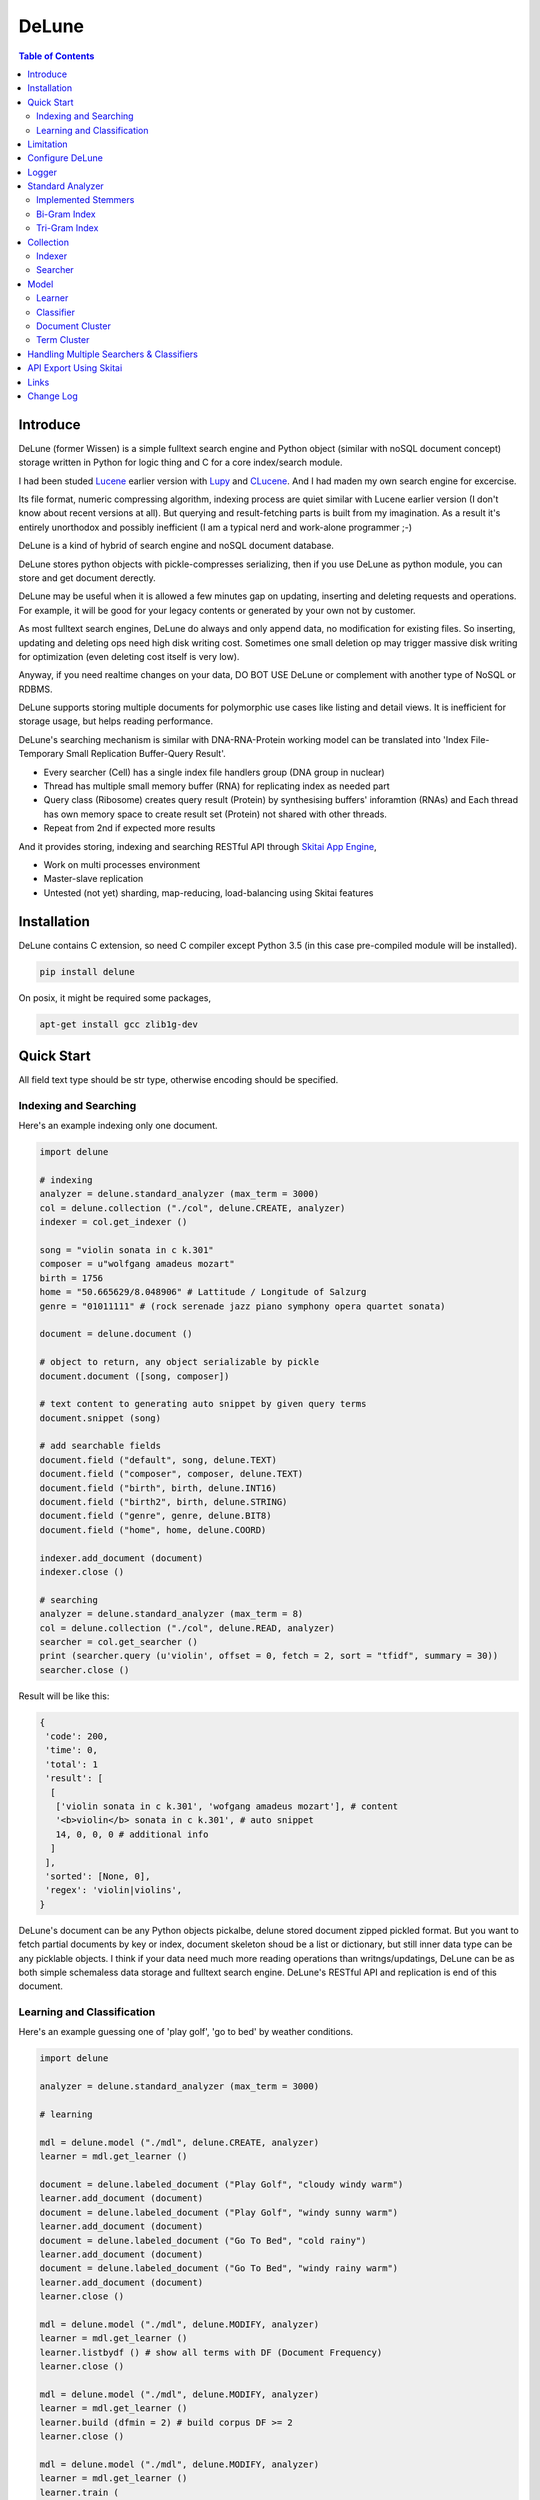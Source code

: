 ========
DeLune
========

.. contents:: Table of Contents


Introduce
============

DeLune (former Wissen) is a simple fulltext search engine and Python object (similar with noSQL document concept) storage written in Python for logic thing and C for a core index/search module.

I had been studed Lucene_ earlier version with Lupy_ and CLucene_. And I had maden my own search engine for excercise.

Its file format, numeric compressing algorithm, indexing process are quiet similar with Lucene earlier version (I don't know about recent versions at all). But querying and result-fetching parts is built from my imagination. As a result it's entirely unorthodox and possibly inefficient (I am a typical nerd and work-alone programmer ;-)

DeLune is a kind of hybrid of search engine and noSQL document database. 

DeLune stores python objects with pickle-compresses serializing, then if you use DeLune as python module, you can store and get document derectly.

DeLune may be useful when it is allowed a few minutes gap on updating, inserting and deleting requests and operations. For example, it will be good for your legacy contents or generated by your own not by customer. 

As most fulltext search engines, DeLune do always and only append data, no modification for existing files. So inserting, updating and deleting ops need high disk writing cost. Sometimes one small deletion op may trigger massive disk writing for optimization (even deleting cost itself is very low).

Anyway, if you need realtime changes on your data, DO BOT USE DeLune or complement with another type of NoSQL or RDBMS.

DeLune supports storing multiple documents for polymorphic use cases like listing and detail views. It is inefficient for storage usage, but helps reading performance.

DeLune's searching mechanism is similar with DNA-RNA-Protein working model can be translated into 'Index File-Temporary Small Replication Buffer-Query Result'.

* Every searcher (Cell) has a single index file handlers group (DNA group in nuclear)
* Thread has multiple small memory buffer (RNA) for replicating index as needed part
* Query class (Ribosome) creates query result (Protein) by synthesising buffers' inforamtion (RNAs) and Each thread has own memory space to create result set (Protein) not shared with other threads.
* Repeat from 2nd if expected more results

And it provides storing, indexing and searching RESTful API through `Skitai App Engine`_,

* Work on multi processes environment
* Master-slave replication
* Untested (not yet) sharding, map-reducing, load-balancing using Skitai features

.. _Lucene: https://lucene.apache.org/core/
.. _Lupy: https://pypi.python.org/pypi/Lupy
.. _CLucene: http://clucene.sourceforge.net/


Installation
=============

DeLune contains C extension, so need C compiler except Python 3.5 (in this case pre-compiled module will be installed).

.. code:: bash

  pip install delune

On posix, it might be required some packages,

.. code:: bash

  apt-get install gcc zlib1g-dev


Quick Start
============

All field text type should be str type, otherwise encoding should be specified.

Indexing and Searching
-------------------------

Here's an example indexing only one document.

.. code:: python

  import delune

  # indexing
  analyzer = delune.standard_analyzer (max_term = 3000)
  col = delune.collection ("./col", delune.CREATE, analyzer)
  indexer = col.get_indexer ()

  song = "violin sonata in c k.301"
  composer = u"wolfgang amadeus mozart"
  birth = 1756
  home = "50.665629/8.048906" # Lattitude / Longitude of Salzurg
  genre = "01011111" # (rock serenade jazz piano symphony opera quartet sonata)

  document = delune.document ()

  # object to return, any object serializable by pickle
  document.document ([song, composer])

  # text content to generating auto snippet by given query terms
  document.snippet (song)

  # add searchable fields
  document.field ("default", song, delune.TEXT)
  document.field ("composer", composer, delune.TEXT)
  document.field ("birth", birth, delune.INT16)
  document.field ("birth2", birth, delune.STRING)
  document.field ("genre", genre, delune.BIT8)
  document.field ("home", home, delune.COORD)

  indexer.add_document (document)
  indexer.close ()

  # searching
  analyzer = delune.standard_analyzer (max_term = 8)
  col = delune.collection ("./col", delune.READ, analyzer)
  searcher = col.get_searcher ()
  print (searcher.query (u'violin', offset = 0, fetch = 2, sort = "tfidf", summary = 30))
  searcher.close ()


Result will be like this:

.. code:: python

  {
   'code': 200, 
   'time': 0, 
   'total': 1
   'result': [
    [
     ['violin sonata in c k.301', 'wofgang amadeus mozart'], # content
     '<b>violin</b> sonata in c k.301', # auto snippet
     14, 0, 0, 0 # additional info
    ]
   ],   
   'sorted': [None, 0], 
   'regex': 'violin|violins',   
  }

DeLune's document can be any Python objects pickalbe, delune stored document zipped pickled format. But you want to fetch partial documents by key or index, document skeleton shoud be a list or dictionary, but still inner data type can be any picklable objects. I think if your data need much more reading operations than writngs/updatings, DeLune can be as both simple schemaless data storage and fulltext search engine. DeLune's RESTful API and replication is end of this document.

Learning and Classification
---------------------------

Here's an example guessing one of 'play golf', 'go to bed' by weather conditions.

.. code:: python

   import delune

   analyzer = delune.standard_analyzer (max_term = 3000)

   # learning

   mdl = delune.model ("./mdl", delune.CREATE, analyzer)
   learner = mdl.get_learner ()

   document = delune.labeled_document ("Play Golf", "cloudy windy warm")
   learner.add_document (document)  
   document = delune.labeled_document ("Play Golf", "windy sunny warm")
   learner.add_document (document)  
   document = delune.labeled_document ("Go To Bed", "cold rainy")
   learner.add_document (document)  
   document = delune.labeled_document ("Go To Bed", "windy rainy warm")
   learner.add_document (document)   
   learner.close ()

   mdl = delune.model ("./mdl", delune.MODIFY, analyzer)
   learner = mdl.get_learner ()
   learner.listbydf () # show all terms with DF (Document Frequency)
   learner.close ()

   mdl = delune.model ("./mdl", delune.MODIFY, analyzer)
   learner = mdl.get_learner ()
   learner.build (dfmin = 2) # build corpus DF >= 2
   learner.close ()

   mdl = delune.model ("./mdl", delune.MODIFY, analyzer)
   learner = mdl.get_learner ()
   learner.train (
     cl_for = delune.ALL, # for which classifier
     selector = delune.CHI2, # feature selecting method
     select = 0.99, # how many features?
     orderby = delune.MAX, # feature ranking by what?
     dfmin = 2 # exclude DF < 2
   )
   learner.close ()


   # gusessing

   mdl = delune.model ("./mdl", delune.READ, analyzer)
   classifier = mdl.get_classifier ()
   print classifier.guess ("rainy cold", cl = delune.NAIVEBAYES)
   print classifier.guess ("rainy cold", cl = delune.FEATUREVOTE)
   print classifier.guess ("rainy cold", cl = delune.TFIDF)
   print classifier.guess ("rainy cold", cl = delune.SIMILARITY)
   print classifier.guess ("rainy cold", cl = delune.ROCCHIO)
   print classifier.guess ("rainy cold", cl = delune.MULTIPATH)
   print classifier.guess ("rainy cold", cl = delune.META)
   classifier.close ()


Result will be like this:

.. code:: python

  {
    'code': 200, 
    'total': 1, 
    'time': 5,
    'result': [('Go To Bed', 1.0)],
    'classifier': 'meta'  
  }


Limitation
==============

Before you test DeLune, you should know some limitation.

- DeLune search cannot sort by string type field, but can by int/bit/coord types and TFIDF ranking. 

- DeLune classification doesn't have purpose for accuracy but realtime (means within 1 second) guessing performance. So I used relatvely simple and fast classification algorithms. If you need accuracy, it's not fit to you.


Configure DeLune
==================

When indexing/learing it's not necessory to configure, but searching/guessing it should be configure. The reason why DeLune allocates memory per thread for searching and classifying on initializing.

.. code:: python

  delune.configure (
    numthread, 
    logger, 
    io_buf_size = 4096, 
    mem_limit = 256
  )


- numthread: number of threads which access to DeLune collections and models. if set to 8, you can open multiple collections (or models) and access with 8 threads. If 9th thread try to access to delune, it will raise error

- logger: *see next chapter*

- io_buf_size = 4096: Bytes size of flash buffer for repliacting index files

- mem_limit = 256: Memory limit per a thread, but it's not absolute. It can be over during calculation if need, but when calcuation has been finished, would return memory ASAP.


Finally when your app is terminated, call shutdown.

.. code:: python

  delune.shutdown ()


Logger
========

.. code:: python

  from delune.lib import logger

  logger.screen_logger ()

  # it will create file '/var/log.delune.log', and rotated by daily base
  logger.rotate_logger ("/var/log", "delune", "daily")


Standard Analyzer
====================

Analyzer is needed by TEXT, TERM types.

Basic Usage is:

.. code:: python

  analyzer = delune.standard_analyzer (
    max_term = 8, 
    numthread = 1,
    ngram = True or False,
    stem_level = 0, 1 or 2 (2 is only applied to English Language),
    make_lower_case = True or False,
    stopwords_case_sensitive = True or False,
    ngram_no_space = True or False,
    strip_html = True or False,  
    contains_alpha_only = True or False,  
    stopwords = [word,...]
  )

- stem_level: 0 and 1, especially 'en' language has level 2 for hard stemming

- make_lower_case: make lower case for every text

- stopwords_case_sensitive: it will work if make_lower_case is False

- ngram_no_space: if False, '泣斬 馬謖' will be tokenized to _泣, 泣斬, 斬\_, _馬, 馬謖, 謖\_. But if True, addtional bi-gram 斬馬 will be created between 斬\_ and _馬.

- strip_html

- contains_alpha_only: remove term which doesn't contain alphabet, this option is useful for full-text training in some cases

- stopwords: DeLune has only English stopwords list, You can use change custom stopwords. Stopwords sould be unicode or utf8 encoded bytes

DeLune has some kind of stemmers and n-gram methods for international languages and can use them by this way:

.. code:: python

  analyzer = standard_analyzer (ngram = True, stem_level = 1)
  col = delune.collection ("./col", delune.CREATE, analyzer)
  indexer = col.get_indexer ()
  document.field ("default", song, delune.TEXT, lang = "en")


Implemented Stemmers
---------------------

Except English stemmer, all stemmers can be obtained at `IR Multilingual Resources at UniNE`__.

  - ar: Arabic
  - de: German
  - en: English
  - es: Spanish
  - fi: Finnish
  - fr: French
  - hu: Hungarian
  - it: Italian
  - pt: Portuguese
  - sv: Swedish

.. __: http://members.unine.ch/jacques.savoy/clef/index.html


Bi-Gram Index
----------------

If ngram is set to True, these languages will be indexed with bi-gram.

  - cn: Chinese
  - ja: Japanese
  - ko: Korean

Also note that if word contains only alphabet, will be used English stemmer.


Tri-Gram Index
---------------

The other languages will be used English stemmer if all spell is Alphabet. And if ngram is set to True, will be indexed with tri-gram if word has multibytes.

**Methods Spec**

  - analyzer.index (document, lang)
  - analyzer.freq (document, lang)
  - analyzer.stem (document, lang)
  - analyzer.count_stopwords (document, lang)


Collection
==================

Collection manages index files, segments and properties.

.. code:: python

  col = delune.collection (
    indexdir = [dirs], 
    mode = [ CREATE | READ | APPEND ], 
    analyzer = None,
    logger = None 
  )

- indexdir: path or list of path for using multiple disks efficiently
- mode
- analyzer
- logger: # if logger configured by delune.configure, it's not necessary

Collection has 2 major class: indexer and searcher.



Indexer
---------

For searching documents, it's necessary to indexing text to build Inverted Index for fast term query. 

.. code:: python

  indexer = col.get_indexer (
    max_segments = int,
    force_merge = True or False,
    max_memory = 10000000 (10Mb),
    optimize = True or False
  )

- max_segments: maximum number of segments of index, if it's over, segments will be merged. also note during indexing, segments will be created 3 times of max_segments and when called index.close (), automatically try to merge until segemtns is proper numbers

- force_merge: When called index.close (), forcely try to merge to a single segment. But it's failed if too big index - on 32bit OS > 2GB, 64bit > 10 GB

- max_memory: if it's over, created new segment on indexing

- optimize: When called index.close (), segments will be merged by optimal number as possible


For add docuemtn to indexer, create document object:

.. code:: python

  document = delune.document ()     

DeLune handle 3 objects as completly different objects between no relationship

- returning content
- snippet generating field
- searcherble fields


**Returning Content**

DeLune serialize returning contents by pickle, so you can set any objects pickle serializable.

.. code:: python

  document.document ({"userid": "hansroh", "preference": {"notification": "email", ...}})

  or 

  document.document ([32768, "This is smaple ..."])


**Snippet Generating Field**  

This field should be unicode/utf8 encoded bytes.

.. code:: python

  document.snippet ("This is sample...")


**Searchable Fields**

document also recieve searchable fields:

.. code:: python

  document.field (name, value, ftype = delune.TEXT, lang = "un", encoding = None)

  document.field ("default", "violin sonata in c k.301", delune.TEXT, "en")
  document.field ("composer", "wolfgang amadeus mozart", delune.TEXT, "en")
  document.field ("lastname", "mozart", delune.STRING)
  document.field ("birth", 1756, delune.INT16)
  document.field ("genre", "01011111", delune.BIT8)
  document.field ("home", "50.665629/8.048906", delune.COORD6)


- name: if 'default', this field will be searched by simple string, or use 'name:query_text'
- value: unicode/utf8 encode text, or should give encoding arg.
- ftype: *see below*
- encoding: give like 'iso8859-1' if value is not unicode/utf8
- lang: language code for standard_analyzer, "un" (unknown) is default

Avalible Field types are:

  - TEXT: analyzable full-text, result-not-sortable

  - TERM: analyzable full-text but position data will not be indexed as result can't search phrase, result-not-sortable

  - STRING: exactly string match like nation codes, result-not-sortable

  - LIST: comma seperated STRING, result-not-sortable

  - ZFn, n=2-32 int or float required, fill zeros for integer part, it makes range query efficient

  - COORDn, n=4,6,8 decimal precision: comma seperated string 'latitude,longititude', latitude and longititude sould be float type range -90 ~ 90, -180 ~ 180. n is precision of coordinates. n=4 is 10m radius precision, 6 is 1m and 8 is 10cm. result-sortable

  - BITn, n=8,16,24,32,40,48,56,64: bitwise operation, bit makred string required by n, result-sortable

  - INTn, n=8,16,24,32,40,48,56,64: range, int required, result-sortable

Repeat add_document as you need and close indexer.

.. code:: python

  for ...:  
    document = delune.document ()
    ...
    indexer.add_document (document) 
    indexer.close ()  

If searchers using this collection runs with another process or thread, searcher automatically reloaded within a few seconds for applying changed index.


Searcher
---------

For running searcher, you should delune.configure () first and creat searcher.

.. code:: python

  searcher = col.get_searcher (
    max_result = 2000,
    num_query_cache = 200
  ) 

- max_result: max returned number of searching results. default 2000, if set to 0, unlimited results

- num_query_cache: default is 200, if over 200, removed by access time old


Query is simple:

.. code:: python

  searcher.query (
    qs, 
    offset = 0, 
    fetch = 10, 
    sort = "tfidf", 
    summary = 30, 
    lang = "un"
  )

- qs: string (unicode) or utf8 encoded bytes. for detail query syntax, see below
- offset: return start position of result records
- fetch: number of records from offset
- sort: "(+-)tfidf" or "(+-)field name", field name should be int/bit type, and '-' means descending (high score/value first) and default if not specified. if sort is "", records order is reversed indexing order
- summary: number of terms for snippet
- lang: default is "un" (unknown)


For deleting indexed document:

.. code:: python

  searcher.delete (qs)

All documents will be deleted immediatly. And if searchers using this collection run with another process or thread, theses searchers automatically reloaded within a few seconds.

Finally, close searcher.

.. code:: python

  searcher.close ()


**Query Syntax**

  - violin composer:mozart birth:1700~1800 

    search 'violin' in default field, 'mozart' in composer field and search range between 1700, 1800 in birth field

  - violin allcomposer:wolfgang mozart

    search 'violin' in default field and any terms after allcomposer will be searched in composer field

  - violin -sonata birth2:1700~1800

    birth2 is between '1700' and '1800'

  - violin -sonata birth:~1800

    not contain sonata in default field

  - violin -composer:mozart

    not contain mozart in composer field

  - violin or piano genre:00001101/all

    matched all 5, 6 and 8th bits are 1. also /any or /none is available  

  - violin or ((piano composer:mozart) genre:00001101/any)

    support unlimited priority '()' and 'or' operators

  - (violin or ((allcomposer:mozart wolfgang) -amadeus)) sonata (genre:00001101/none home:50.6656,8.0489~10000)

    search home location coordinate (50.6656, 8.0489) within 10 Km

  - "violin sonata" genre:00001101/none home:50.6656/8.0489~10

    search exaclt phrase "violin sonata"

  - "violin^3 piano" -composer:"ludwig van beethoven"

    search loose phrase "violin sonata" within 3 terms


Model
=============

Model manages index, train files, segments and properties.

.. code:: python

  mdl = delune.model (
    indexdir = [dirs],
    mode = [ CREATE | READ | MODIFY | APPEND ], 
    analyzer = None, 
    logger = None
  )


Learner
---------

For building model, on DeLune, there're 3 steps need.

- Step I. Index documents to learn
- Step II. Build Corpus
- Step III. Selecting features and save trained model

**Step I. Index documents** 

Learner use delune.labeled_document, not delune.document. And can additional searchable fields if you need. Label is name of category.

.. code:: python

  learner = mdl.get_learner ()
  for label, document in trainset:

    labeled_document = delune.labeled_document (label, document)	  	      
    # addtional searcherble fields if you need
    labeled_document.field (name, value, ftype = TEXT, lang = "un", encoding = None)    
    learner.add_document (labeled_document)

  learner.close ()


**Step II. Building Corpus** 

Document Frequency (DF) is one of major factor of classifier. Low DF is important to searching but not to classifier. One of importance part of learning is selecting valuable terms, but so low DF terms is not very helpful for classifying new document because new document has also low probablity of appearance.

So for learnig/classification efficient, it's useful to eliminate too low and too high DF terms. For example, Let's assume you index 30,000 web pages for learing and there're about 100,000 terms. If you build corpus with all terms, it takes so long time for learing. But if you remove DF < 10 and DF > 7000 terms, 75% - 80% of all terms will be removed.

.. code:: python  

  # reopen model with MODIFY
  mdl = delune.model (indexdir, MODIFY)
  learner = mdl.get_learner ()

  # show terms order by DF for examin
  learner.listbydf (dfmin = 10, dfmax = 7000)

  # build corpus and save
  learner.build (dfmin = 10, dfmax = 7000)

As a result, corpus built with about 25,000 terms. It will take time by number of terms.


**Step III. Feature Selecting and Saving Model** 

Features means most valuable terms to classify new documents. It is important understanding many/few features is not good for best result. It maybe most important to select good features for classification.

For example of my URL classification into 2 classes works show below results. Classifier is NAIVEBAYES, selector is GSS and min DF is 2. Train set is 20,000, test set is 2,000.

  - features 3,000 => 82.9% matched, 73 documents is unclassified
  - features 2,000 => 82.9% matched, 73 documents is unclassified
  - features 1,500 => 83.4% matched, 75 documents is unclassified
  - features 1,000 => 83.6% matched, 79 documents is unclassified
  - features   500 => 83.1% matched, 86 documents is unclassified
  - features   200 => 81.1% matched, 108 documents is unclassified
  - features   50 => 76.0% matched, 155 documents is unclassified
  - features   10 => 58.7% matched, 326 documents is unclassified

As results show us that over 2,000 snd under 1,000 features will be unchanged or degraded for classification quality. Also to the most classifiers, too few features increase unclassified ratio but especially to NAIVEBAYES, too many features will increase unclassified ratio cause of its calculating way.

.. code:: python  

  mdl = delune.model (indexdir, MODIFY)
  learner = mdl.get_learner ()

  learner.train (
    cl_for = [
      ALL (default) | NAIVEBAYES | FEATUREVOTE | 
      TFIDF | SIMILARITY | ROCCHIO | MULTIPATH
    ],
    select = number of features if value is > 1 or ratio,
    selector = [
      CHI2 | GSS | DF | NGL | MI | TFIDF | IG | OR | 
      OR4P | RS | LOR | COS | PPHI | YULE | RMI
    ],
    orderby = [SUM | MAX | AVG],
    dfmin = 0, 
    dfmax = 0
  )
  learner.close ()

- cl_for: train for which classifier, if not specified this features used default for every classifiers haven't own feature set. So train () can be called repeatly for each classifiers

- select: number of features if value is > 1 or ratio to all terms. Generally it might be not over 7,000 features for classifying web pages or news articles into 20 classes.

- selector: mathemetical term scoring alorithm to selecting features considering relation between term and term / term and label. Also DF, and term frequency (TF) etc.

- orderby: final scoring method. one of sum, max, average value

- dfmin, dfmax: In spite of it had been already removed by build(), it can be also additional removed for optimal result for specific classifier


If you remove training data for specific classifier,

.. code:: python  

  mdl = delune.model (indexdir, MODIFY)
  learner = mdl.get_learner ()

  learner.untrain (cl_for)
  learner.close ()


**Finding Best Training Options**

Generally, differnce attibutes of data set, it hard to say which options are best. It is stongly necessary number of times repeating process between train () and guess () for best result and that's not easy process.

- index ()
- build ()
- train (initial options)
- measure results with guess ()
- append additional documents, build () if need
- train (another options)
- measure results again with guess ()
- ...
- find best optiaml training options with your data set

For getting result accuracy, your pre-requisite data should be splitted into train set for tran () and test set for guess () to measure like `precision and recall`_.

For example, there were 27,000 web pages to training set and 2,700 test set for classifying to spam page or not. Total indexed terms are 199,183 and I eliminated 94% terms by DF < 30 or DF > 7000 and remains only 10,221 terms.

- F: selected features by OR(Odds Ratio) MAX
- NB: NAIVEBAYES, RO: ROCCHIO
- Numbers means: Matched % Ratio Excluding Unclassified (Unclassified Documents)

  - F 7,000: NB 97.2 (1,100), RO 95.4 (50)
  - F 5,000: NB 97.4 (493), RO 94.8 (69) 
  - F 4,000: NB 96.6 (282), RO 91.6 (96)
  - F 3,000: NB 93.2 (214), RO 86.2 (151)
  - F 2,000: NB 89.4 (293), RO 80.1 (281)

Which do you choice? In my case, I choose F 5,000 with ROCCHIO cause of low unclassified ratio. But if speed was more important I might choice F 3,000 with NAIVEBAYES.

Anyway everything is done, and if you has been found optimal parameters, you can optimize classifier model.

.. code:: python

  mdl = delune.model (indexdir, delune.MODIFY, an)
  learner = mdl.get_learner ()
  learner.optimize ()
  learner.close ()

Note that once called optimize (),

- you cannot add additional training documents
- you cannot rebuild corpus by calling build () again
- but you can still call train () any time

The reason why when low/high DF terms are eliminated by optimize (), related index files will be also shrinked unrecoverably for performance. Then if these works are needed, you should do from step I again.

If you don't do optimize it make SIMILARITY and ROCCHIO classifiers inefficient (also it will be NOT influence to NAIVEBAYES, TFDIF, FEATUREVOTE classifiers). But you think it's more important retraining regulary rather than speed performance, you should not optimize.

.. _`precision and recall`: https://en.wikipedia.org/wiki/Precision_and_recall


**Feature Selecting Methods**

  - CHI2 = Chi Square Statistic
  - GSS = GSS Coefficient 
  - DF = Document Frequency
  - CF = Category Frequency
  - NGL = NGL
  - MI = Mutual Information
  - TFIDF = Term Frequecy - Inverted Document Frequency
  - IG = Information Gain
  - OR = Odds Ratio
  - OR4P = Kind of Odds Ratio(? can't remember)
  - RS = Relevancy Score
  - LOR = Log Odds Ratio
  - COS = Cosine Similarity 
  - PPHI = Pearson's PHI
  - YULE = Yule
  - RMI = Residual Mutual Information

I personally prefer OR, IG and GSS selectors with MAX method.


Classifier
------------

Finally,

.. code:: python  

  classifier = mdl.get_classifier ()
  classifier.quess (
    qs, 
    lang = "un", 
    cl = [ 
      NAIVEBAYES (Default) | FEATUREVOTE | ROCCHIO | 
      TFIDF | SIMILARITY | META | MULTIPATH
    ],
    top = 0,
    cond = ""
  )

  classifier.cluster (
    qs, 
    lang = "un"    
  )

  classifier.close ()

- qs: full text stream to classify

- lang

- cl: which classifer, META is default

- top: how many high scored classified results, default is 0, means high scored result(s) only

- cond: conditional document selecting query. Some classifier execute calculating with lots of documents like ROCCHIO and SIMILARITY, so it's useful shrinking number of documents. This  only work when you put additional searchable fields using labeled_document.field (...).

**Implemented Classifiers**

  - NAIVEBAYES: Naive Bayes Probablility, default guessing
  - FEATUREVOTE: Feature Voting Classifier
  - ROCCHIO: Rocchio Classifier
  - TFIDF: Max TDIDF Score
  - SIMILARITY: Max Cosine Similarity
  - MULTIPATH: Experimental Multi Path Classifier, terms of classifying document will be clustered into multiple sets by co-word frequency before guessing
  - META: merging and decide with multiple results guessed by NAIVEBAYES, FEATUREVOTE, ROCCHIO Classifiers

If you need speed most of all, NAIVEBAYES is a good choice. NAIVEBAYES is an old theory but it still works with very high performance at both speed and accuracy if given proper training set.

More detail for each classifier alorithm, googling please.


**Optimizing Each Classifiers**

For give some detail options to a classifier you can use setopt (classfier, option name = option value,...).


.. code:: python  

  classifier = mdl.get_classifier ()
  classifier.setopt (delune.ROCCHIO, topdoc = 200)

SIMILARITY, ROCCHIO classifiers basically have to compare with entire indexed document documents, but DeLune can compare with selected documents by 'topdoc' option. These number of documents will be selected by high TFIDF score for classifying performance reason. Default topdoc value is 100. If you set to 0, DeLune will compare with all documents have one of features at least. But on my experience, there's no critical difference except speed performance.

Currently available options are:

* ALL

  - verbose = False

* ROCCHIO

  - topdoc = 100

* MULTIPATH

  + subcl = [ FEATUREVOTE (default) | NAIVEBAYES | ROCCHIO ]
  + scoreby = [ IG (default) | MI | OR | R ]
  + choiceby = [ AVG (default) | MIN ], when scorring between term and each terms in cluster, which do you want to use value
  + threshold = 1.0, float value for creating new cluster and this value is measured with Information Gain and value range is somewhat different by number of training documents.


Document Cluster
-----------------

TODO

.. code:: python  

  cluster = mdl.get_dcluster ()


Term Cluster
-------------

TODO

.. code:: python  

  cluster = mdl.get_tcluster ()



Handling Multiple Searchers & Classifiers
===========================================

In case of creating multiple searchers and classifers, delune.task might be useful.
Here's a script named 'config.py'

.. code:: python

  import delune
  from delune.lib import logger

  def start_delune (numthreads, logger):    
    delune.configure (numthreads, logger)

    analyzer = delune.standard_analyzer ()
    col = delune.collection ("./data1", delune.READ, analyzer)
    delune.assign ("data1", col.get_searcher (max_result = 2000))

    analyzer = delune.standard_analyzer (max_term = 1000, stem = 2)
    mdl = delune.model ("./data2", delune.READ, analyzer)
    delune.assign ("data2", mdl.get_classifier ())

The first argument of assign () is alias for searcher or classifier.

If you call config.start_delune () at any script, you can just import delune and use it at another python scripts.

.. code:: python

  import delune

  delune.query ("data1", "mozart sonatas")
  delune.guess ("data2", "mozart sonatas")

  # close and resign  
  delune.close ("data1")
  delune.resign ("data1")


At the end of you app, call delune.shutdown ()

.. code:: python

  import delune

  delune.shutdown ()


API Export Using Skitai
=========================

**New in version 0.12.14**

You can use RESTful API with `Skitai App Engine`_.

Copy and save below code to app.py.

.. code:: python

  import os
  import delune
  import skitai  

  if __name__ == "__main__":
    pref = skitai.pref ()
    pref.use_reloader = 1
    pref.debug = 1

    config = pref.config
    config.sched = "0/5 * * * *"  
    config.local = "http://127.0.0.1:5000/v1"

    config.remote = os.environ.get ("DELUNE_ORIGIN")
    config.enable_mirror = config.remote

    config.resource_dir = skitai.joinpath ('resources')
    config.enable_index = True

    config.logpath = None
    skitai.trackers ('delune:collection')
    skitai.mount ("/v1", delune, "app", pref)
    skitai.run (  
      workers = 2,
      port = 5000,
      logpath = config.logpath
    )

This app run indexing job for every 5 minutes at backgound.

If you want read-only replica, set origin server at your account environement,

.. code:: bash  

  export DELUNE_ORIGIN=http://192.168.1.200:5000/v1

All collections will be replicated from http://192.168.1.200:5000/v1 API for every 5 minutes.

Then run app.

.. code:: bash

  python app.py -v

Here's example of client side indexing script using API.

.. code:: python

  colopt = {
    'version': 1,
    'data_dir': [
    	'models/0/books',
    	'models/1/books',
    	'models/2/books'
    ],
    'analyzer': {
    	"ngram": 0,
    	"stem_level": 1,						
    	"strip_html": 0,
    	"make_lower_case": 1		
    },
    'indexer': {
    	'force_merge': 0,
    	'max_memory': 10000000,
    	'max_segments': 10,
    	'lazy_merge': (0.3, 1),
    },	
    'searcher': {
      'max_result': 2000,
      'num_query_cache': 200
    }
  }	

  import requests    
  session = requests.Session ()

  # check current collections
  r = session.get ('http://127.0.0.1:5000/v1/').json ()
  if 'books' not in r ["collections"]:  
    # collections dose not exist, then create
    session.post ('http://127.0.0.1:5000/v1/books', colopt)

  dbc = db.connect (...)
  cursor = dbc.curosr ()
  cursor.execute (...)

  numdoc = 0
  while 1:
    row = cursor.fetchone ()
    if not row: break
    doc = delune.document (row._id)
    doc.document ({"author": row.author, "title": row.title , "abstract": row.abstract})
    doc.snippet (row.abstract)
    doc.field ('default', "%s %s" % (row.title, row.abstract), delune.TEXT, 'en')
    doc.field ('title', row.title, delune.TEXT, 'en')
    doc.field ('author', row.author, delune.STRING)
    doc.field ('isbn', row.isbn, delune.STRING)
    doc.field ('year', row.year, delune.INT16) 

    session.post ('http://127.0.0.1:5000/v1/books/documents', doc.as_json ())
    numdoc += 1
    if numdoc % 1000:
    	session.get ('http://127.0.0.1:5000/v1/books/commit')

  cursor.close ()
  dbc.close ()

doc.document (object) is set return document object and it can be multiple and you can select 1 of these by parameter.

.. code:: python

  session.get (
    'http://127.0.0.1:5000/v1/books/search?"
    "q=title:book"
    "&nthdoc=1"
   )

That will be useful, returning various document formats for search view or detail view.

All APIs are:

.. code:: python

  # add new collection with options
  session.post ('http://127.0.0.1:5000/v1", colopt)  
  # get collection status and options
  session.get ('http://127.0.0.1:5000/v1/books")  
  # modify collection options
  session.patch ('http://127.0.0.1:5000/v1/books", colopt)  
  # remove collection but preserve all index files
  session.remove ('http://127.0.0.1:5000/v1/books")
  # remove collection with all index files
  session.remove ('http://127.0.0.1:5000/v1/books?side_effect=data")
  # undo remove collection with all index files
  session.get ('http://127.0.0.1:5000/v1/books?side_effet=undo")  

  # get collection locks
  session.get ('http://127.0.0.1:5000/v1/books/locks")  
  # create 'custom' lock
  session.post ('http://127.0.0.1:5000/v1/books/locks/custom")  
  # delete 'custom' lock
  session.delete ('http://127.0.0.1:5000/v1/books/locks/custom")

  # add new document
  session.post (
    'http://127.0.0.1:5000/v1/books/documents", 
    doc.as_json ()
  )
  # modify document
  session.patch (
    'http://127.0.0.1:5000/v1/books/documents/" + row._id, 
    doc.as_json ()
  )
  # delete document by document_id
  session.delete ('http://127.0.0.1:5000/v1/books/documents/" + row._id)

  # truncate all documents from collection
  session.delete ('http://127.0.0.1:5000/v1/books/documents?truncate_confirm=books')

  # search
  session.get (
    'http://127.0.0.1:5000/v1/books/search?"
    "q=title:book"    
    "&offset=0"
    "&limit=10"
    "&snippet=30" # number of desire snippet words
    "&lang=en" # number of desire snippet words
    "&partial=author,title" # fetch partial elements of document
    "&nthdoc=0" # get nth document stored
  )
  # guess
  session.get (
    'http://127.0.0.1:5000/v1/books/guess?"
    "q=title:book"
    "clf=naivenayes" # classifier
    "top=1" # number of top scored result
    "lang=en"
  )
  # delete documents by search
  session.delete ('http://127.0.0.1:5000/v1/books/search?q=title:book")

  # commit document queue
  session.get ('http://127.0.0.1:5000/v1/books/commit')
  # remove document queue
  session.get ('http://127.0.0.1:5000/v1/books/rollback')  

Note: DeLune doesn't check uniqueness of document ID, it means if you post multiple documents with same document ID, delune will index all of them with regardless document ID. If you want to keep uniqueness, you SHOULD use 'patch' method NOT 'post'.

For more detail about API, see `app.py`_.

.. _`Skitai App Engine`: https://pypi.python.org/pypi/skitai
.. _`app.py`: https://gitlab.com/hansroh/delune/blob/master/delune/export/skitai/app.py


Links
======

- `GitLab Repository`_
- Bug Report: `GitLab issues`_

.. _`GitLab Repository`: https://gitlab.com/hansroh/delune
.. _`GitLab issues`: https://gitlab.com/hansroh/delune/issues



Change Log
============

  DeLune

  0.3 (Sep 15, 2017)

  - add string range searching, add new field type: ZFn
  - add multiple documents storing feature. as a result, DeLune can read only for Wissen collections

  0.2 (Sep 14, 2017)

  - fix minor bugs

  0.1 (Sep 13, 2017)

  - change package name from Wissen to DeLune

  Wissen Period

  0.13

  - fix using lock
  - add truncate collection API
  - fix updating document
  - change replicating way to use sticky session connection with origin server
  - fix file creation mode on posix
  - fix using lock with multiple workers
  - change wissen.document method names
  - fix index queue file locking

  0.12 

  - add biword arg to standard_analyzer
  - change export package name from appack to package
  - add Skito-Saddle app
  - fix analyzer.count_stopwords return value
  - change development status to Alpha
  - add wissen.assign(alias, searcher/classifier) and query(alias), guess(alias)
  - fix threads count and memory allocation
  - add example for Skitai App Engine app to mannual

  0.11 

  - fix HTML strip and segment merging etc.
  - add MULTIPATH classifier
  - add learner.optimize ()
  - make learner.build & learner.train efficient

  0.10 - change version format, remove all str*_s ()

  0.9 - support Python 3.x

  0.8 - change license from BSD to GPL V3


